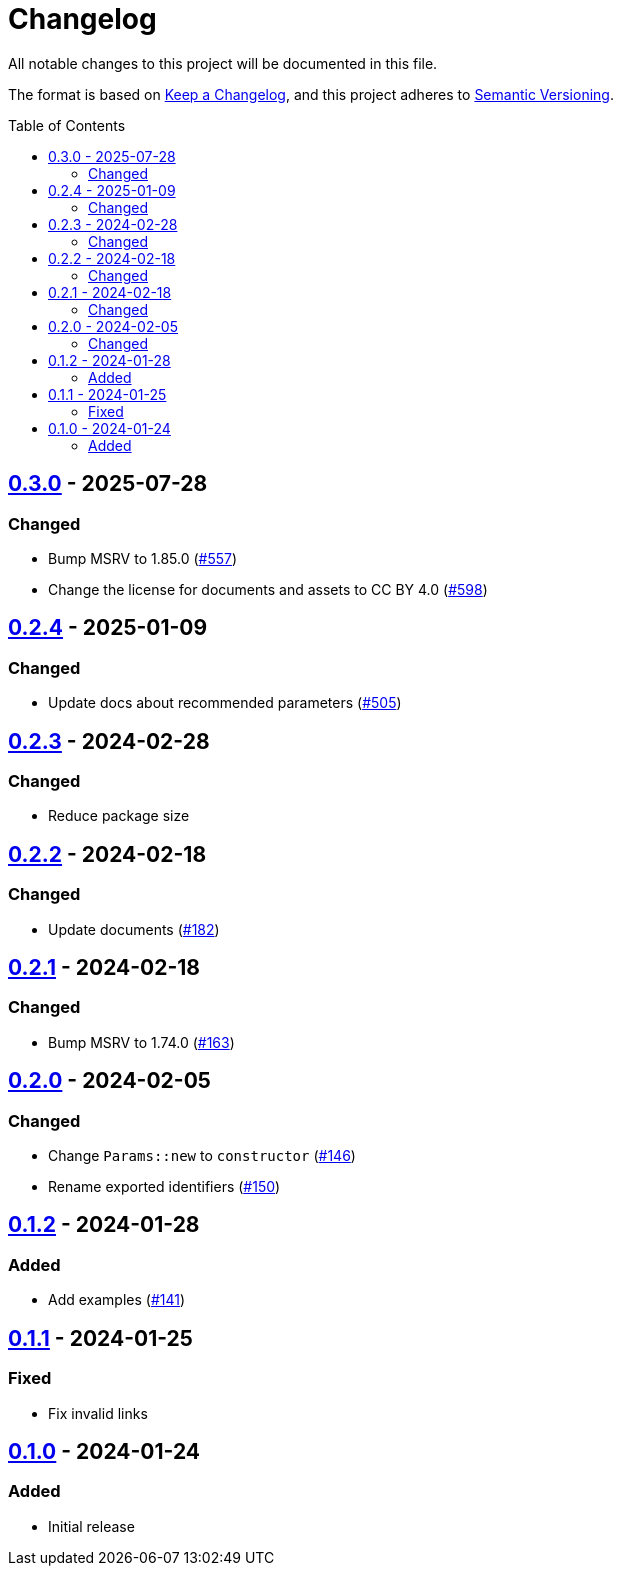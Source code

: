 // SPDX-FileCopyrightText: 2022 Shun Sakai
//
// SPDX-License-Identifier: CC-BY-4.0

= Changelog
:toc: preamble
:project-url: https://github.com/sorairolake/scryptenc-rs
:compare-url: {project-url}/compare
:issue-url: {project-url}/issues
:pull-request-url: {project-url}/pull

All notable changes to this project will be documented in this file.

The format is based on https://keepachangelog.com/[Keep a Changelog], and this
project adheres to https://semver.org/[Semantic Versioning].

== {compare-url}/scryptenc-wasm-v0.2.4\...scryptenc-wasm-v0.3.0[0.3.0] - 2025-07-28

=== Changed

* Bump MSRV to 1.85.0 ({pull-request-url}/557[#557])
* Change the license for documents and assets to CC BY 4.0
  ({pull-request-url}/598[#598])

== {compare-url}/scryptenc-wasm-v0.2.3\...scryptenc-wasm-v0.2.4[0.2.4] - 2025-01-09

=== Changed

* Update docs about recommended parameters ({pull-request-url}/505[#505])

== {compare-url}/scryptenc-wasm-v0.2.2\...scryptenc-wasm-v0.2.3[0.2.3] - 2024-02-28

=== Changed

* Reduce package size

== {compare-url}/scryptenc-wasm-v0.2.1\...scryptenc-wasm-v0.2.2[0.2.2] - 2024-02-18

=== Changed

* Update documents ({pull-request-url}/182[#182])

== {compare-url}/scryptenc-wasm-v0.2.0\...scryptenc-wasm-v0.2.1[0.2.1] - 2024-02-18

=== Changed

* Bump MSRV to 1.74.0 ({pull-request-url}/163[#163])

== {compare-url}/scryptenc-wasm-v0.1.2\...scryptenc-wasm-v0.2.0[0.2.0] - 2024-02-05

=== Changed

* Change `Params::new` to `constructor` ({pull-request-url}/146[#146])
* Rename exported identifiers ({pull-request-url}/150[#150])

== {compare-url}/scryptenc-wasm-v0.1.1\...scryptenc-wasm-v0.1.2[0.1.2] - 2024-01-28

=== Added

* Add examples ({pull-request-url}/141[#141])

== {compare-url}/scryptenc-wasm-v0.1.0\...scryptenc-wasm-v0.1.1[0.1.1] - 2024-01-25

=== Fixed

* Fix invalid links

== {project-url}/releases/tag/scryptenc-wasm-v0.1.0[0.1.0] - 2024-01-24

=== Added

* Initial release

